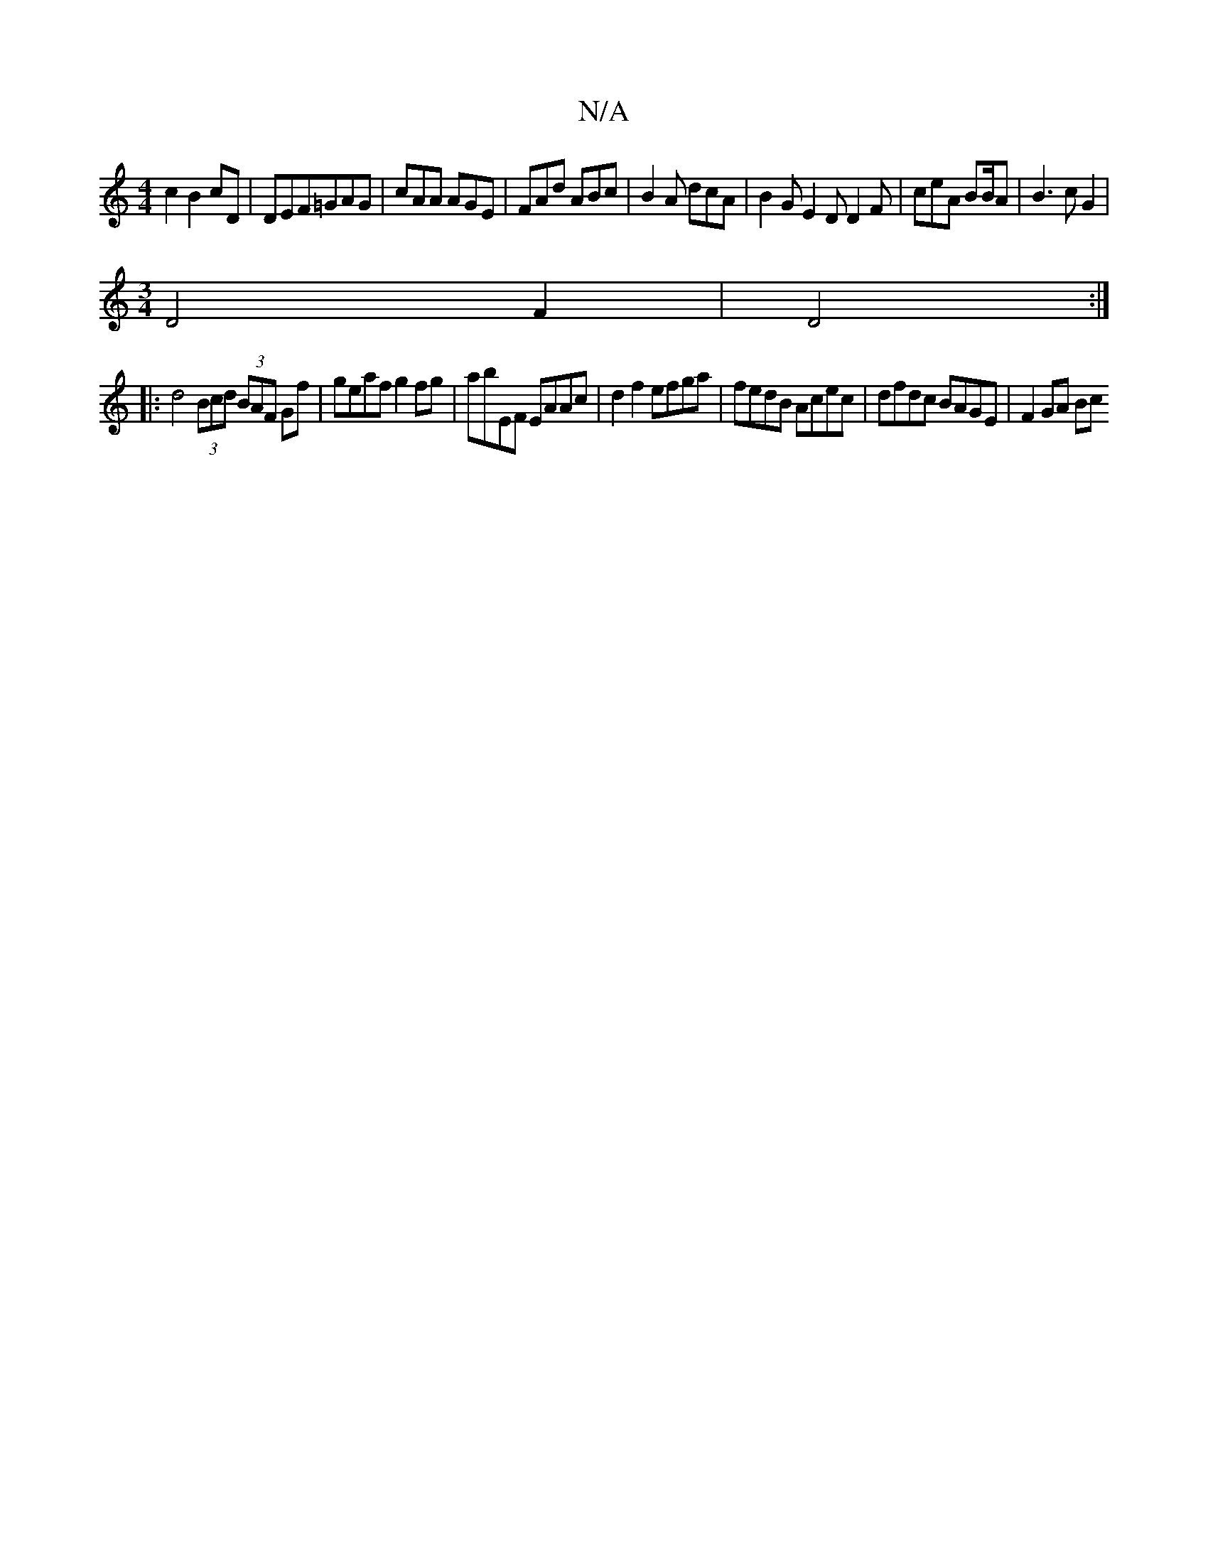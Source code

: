 X:1
T:N/A
M:4/4
R:N/A
K:Cmajor
2 c2 B2 cD | DEF=GAG | cAA AGE | FAd ABc | B2A dcA | B2G E2D D2F | ceA BB/A | B3 c G2|
[M:3/4] D4 F2 | D4 :|
|: d4 (3Bcd (3BAF Gf | geaf g2fg | abEF EAAc | d2 f2 efga | fedB Acec | dfdc BAGE | F2GA Bc